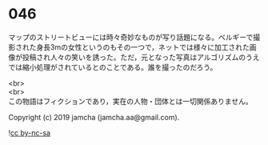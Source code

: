 #+OPTIONS: toc:nil
#+OPTIONS: \n:t

* 046

  マップのストリートビューには時々奇妙なものが写り話題になる。ベルギーで撮影された身長3mの女性というのもその一つで，ネットでは様々に加工された画像が投稿され人々の笑いを誘った。ただ，元となった写真はアルゴリズムのうえでは縮小処理がされているとのことである。誰を撮ったのだろう。

  <br>
  <br>
  この物語はフィクションであり，実在の人物・団体とは一切関係ありません。

  Copyright (c) 2019 jamcha (jamcha.aa@gmail.com).

  ![[https://i.creativecommons.org/l/by-nc-sa/4.0/88x31.png][cc by-nc-sa]]
